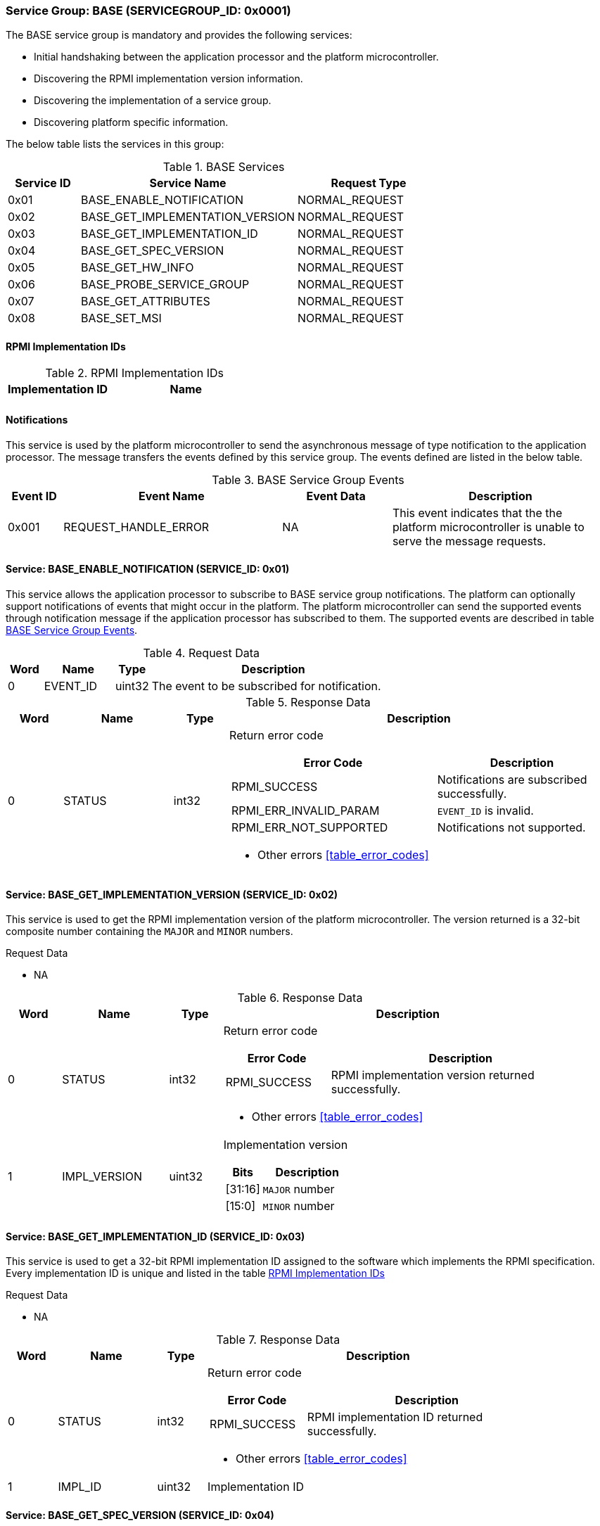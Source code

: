 :path: src/
:imagesdir: ../images

ifdef::rootpath[]
:imagesdir: {rootpath}{path}{imagesdir}
endif::rootpath[]

ifndef::rootpath[]
:rootpath: ./../
endif::rootpath[]

=== Service Group: BASE (SERVICEGROUP_ID: 0x0001)
The BASE service group is mandatory and provides the following services:

* Initial handshaking between the application processor and the platform
microcontroller.

* Discovering the RPMI implementation version information.

* Discovering the implementation of a service group.

* Discovering platform specific information.

The below table lists the services in this group:

[#table_base_services]
.BASE Services
[cols="1, 3, 2", width=100%, align="center", options="header"]
|===
| Service ID
| Service Name
| Request Type

| 0x01
| BASE_ENABLE_NOTIFICATION
| NORMAL_REQUEST

| 0x02
| BASE_GET_IMPLEMENTATION_VERSION
| NORMAL_REQUEST

| 0x03
| BASE_GET_IMPLEMENTATION_ID
| NORMAL_REQUEST

| 0x04
| BASE_GET_SPEC_VERSION
| NORMAL_REQUEST

| 0x05
| BASE_GET_HW_INFO
| NORMAL_REQUEST

| 0x06
| BASE_PROBE_SERVICE_GROUP
| NORMAL_REQUEST

| 0x07
| BASE_GET_ATTRIBUTES
| NORMAL_REQUEST

| 0x08
| BASE_SET_MSI
| NORMAL_REQUEST
|===

==== RPMI Implementation IDs
[#table_base_rpmi_impl_id]
.RPMI Implementation IDs
[cols="2, 3a", width=100%, align="center", options="header"]
|===
| Implementation ID
| Name

|
|
|===

[#base-notifications]
==== Notifications
This service is used by the platform microcontroller to send the asynchronous
message of type notification to the application processor. The message
transfers the events defined by this service group. The events defined are
listed in the below table.

[#table_base_srvgroup_events]
.BASE Service Group Events
[cols="1, 4, 2, 4", width=100%, align="center", options="header"]
|===
| Event ID
| Event Name
| Event Data
| Description

| 0x001
| REQUEST_HANDLE_ERROR
| NA
| This event indicates that the the platform microcontroller is unable to
serve the message requests.
|===

==== Service: BASE_ENABLE_NOTIFICATION (SERVICE_ID: 0x01)
This service allows the application processor to subscribe to BASE service
group notifications. The platform can optionally support notifications of
events that might occur in the platform. The platform microcontroller can send
the supported events through notification message if the application processor
has subscribed to them. The supported events are described
in table <<table_base_srvgroup_events>>.

[#table_base_ennotification_request_data]
.Request Data
[cols="1, 2, 1, 7a", width=100%, align="center", options="header"]
|===
| Word
| Name
| Type
| Description

| 0
| EVENT_ID
| uint32
| The event to be subscribed for notification.
|===

[#table_base_ennotification_response_data]
.Response Data
[cols="1, 2, 1, 7a", width=100%, align="center", options="header"]
|===
| Word
| Name
| Type
| Description

| 0
| STATUS
| int32
| Return error code

[cols="6,5a", options="header"]
!===
! Error Code
! Description

! RPMI_SUCCESS
! Notifications are subscribed successfully.

! RPMI_ERR_INVALID_PARAM
! `EVENT_ID` is invalid.

! RPMI_ERR_NOT_SUPPORTED
! Notifications not supported.
!===
- Other errors <<table_error_codes>>
|===

==== Service: BASE_GET_IMPLEMENTATION_VERSION (SERVICE_ID: 0x02)
This service is used to get the RPMI implementation version of the platform
microcontroller. The version returned is a 32-bit composite number containing
the `MAJOR` and `MINOR` numbers.

[#table_base_getimplversion_request_data]
.Request Data
- NA

[#table_base_getimplversion_response_data]
.Response Data
[cols="1, 2, 1, 7a", width=100%, align="center", options="header"]
|===
| Word
| Name
| Type
| Description

| 0
| STATUS
| int32
| Return error code

[cols="2,5a", options="header"]
!===
! Error Code
! Description

! RPMI_SUCCESS
! RPMI implementation version returned successfully.
!===
- Other errors <<table_error_codes>>

| 1
| IMPL_VERSION
| uint32
| Implementation version

[cols="2,5a", options="header"]
!===
! Bits
! Description

! [31:16]
! `MAJOR` number

! [15:0]
! `MINOR` number
!===
|===

==== Service: BASE_GET_IMPLEMENTATION_ID (SERVICE_ID: 0x03)
This service is used to get a 32-bit RPMI implementation ID assigned to the
software which implements the RPMI specification. Every implementation ID is
unique and listed in the table <<table_base_rpmi_impl_id>>

[#table_base_getimplid_request_data]
.Request Data
- NA

[#table_base_getimplid_response_data]
.Response Data
[cols="1, 2, 1, 7a", width=100%, align="center", options="header"]
|===
| Word
| Name
| Type
| Description

| 0
| STATUS
| int32
| Return error code

[cols="2,5a", options="header"]
!===
! Error Code
! Description

! RPMI_SUCCESS
! RPMI implementation ID returned successfully.
!===
- Other errors <<table_error_codes>>

| 1
| IMPL_ID
| uint32
| Implementation ID
|===

==== Service: BASE_GET_SPEC_VERSION (SERVICE_ID: 0x04)
This service is used to get the implemented RPMI specification version. The
version returned is a 32-bit composite number containing the `MAJOR` and
`MINOR` numbers.

[#table_base_getspecversion_request_data]
.Request Data
- NA

[#table_base_getspecversion_response_data]
.Response Data
[cols="1, 2, 1, 7a", width=100%, align="center", options="header"]
|===
| Word
| Name
| Type
| Description

| 0
| STATUS
| int32
| Return error code

[cols="2,5a", options="header"]
!===
! Error Code
! Description

! RPMI_SUCCESS
! RPMI specification version returned successfully.
!===
- Other errors <<table_error_codes>>

| 1
| SPEC_VERSION
| uint32
| RPMI specification version

[cols="2,5a", options="header"]
!===
! Bits
! Description

! [31:16]
! `MAJOR` number

! [15:0]
! `MINOR` number
!===
|===

==== Service: BASE_GET_PLATFORM_INFO (SERVICE_ID: 0x05)
This service is used to get addition platform information if available.

[#table_base_getplatinfo_request_data]
.Request Data
- NA

[#table_base_getplatinfo_response_data]
.Response Data
[cols="1, 3, 4, 6a", width=100%, align="center", options="header"]
|===
| Word
| Name
| Type
| Description

| 0
| STATUS
| int32
| Return error code

[cols="5,5a", options="header"]
!===
! Error Code
! Description

! RPMI_SUCCESS
! Platform information returned successfully.
!===
- Other errors <<table_error_codes>>

| 1
| PLATFORM_ID_LEN
| uint32
| Platform Identifier field length in bytes.

| 2
| PLATFORM_ID
| uint8[`PLATFORM_ID_LEN`]
| Platform Identifier +
Up to `PLATFORM_ID_LEN` bytes NULL terminated ASCII string.
The use and interpretation of this field is implementation-defined. It can be
used to convey details such as the vendor ID, vendor name, specific product
model, revision, or configuration of the hardware.
|===

==== Service: BASE_PROBE_SERVICE_GROUP (SERVICE_ID: 0x06)
This service is used to probe the implementation of a service group. All
service groups except `BASE` are optional. If the `SERVICEGROUP_ID` is
not implemented or invalid then this service returns `0` in the
`SERVICE_GROUP_STATUS` field instead of the error code in `STATUS`.

[#table_base_probesrvgrp_request_data]
.Request Data
[cols="1, 3, 1, 7a", width=100%, align="center", options="header"]
|===
| Word
| Name
| Type
| Description

| 0
| SERVICEGROUP_ID
| uint32
| A 16-bit ID assigned to each service group. +
Refer to table <<table_service_groups>> for defined service groups. +
The first 16-bit of the `uint32` field will store the `SERVICEGROUP_ID`.
|===

[#table_base_probesrvgrp_response_data]
.Response Data
[cols="1, 4, 1, 6a", width=100%, align="center", options="header"]
|===
| Word
| Name
| Type
| Description

| 0
| STATUS
| int32
| Return error code

[cols="3,4a", options="header"]
!===
! Error Code
! Description

! RPMI_SUCCESS
! Service probed successfully.
!===
- Other errors <<table_error_codes>>

| 1
| SERVICE_GROUP_STATUS
| uint32
| Service group implementation status.

	1: Implemented
	0: Not implemented
|===

==== Service: BASE_GET_ATTRIBUTES (SERVICE_ID: 0x07)
This service is used to discover additional features supported by the BASE
service group.

[#table_base_getbaseattrs_request_data]
.Request Data
- NA

[#table_base_getbaseattrs_response_data]
.Response Data
[cols="1, 2, 1, 7a", width=100%, align="center", options="header"]
|===
| Word
| Name
| Type
| Description

| 0
| STATUS
| int32
| Return error code

[cols="2,5a", options="header"]
!===
! Error Code
! Description

! RPMI_SUCCESS
! Attributes returned successfully.
!===
- Other errors <<table_error_codes>>

| 1
| FLAGS0
| uint32
|
[cols="2,9a", options="header"]
!===
! Bits
! Description

! [31:2]
! _Reserved_ and must be `0`.

! [1]
! EVENT_NOTIFICATION +

	0b1: Supported
	0b0: Not supported

! [0]
! MSI +

	0b1: Supported
	0b0: Not supported
!===

| 2
| FLAGS1
| uint32
| _Reserved_ and must be `0`.

| 3
| FLAGS2
| uint32
| _Reserved_ and must be `0`.

| 4
| FLAGS3
| uint32
| _Reserved_ and must be `0`.
|===

==== Service: BASE_SET_MSI (SERVICE_ID: 0x08)
This service is used to configure the MSI address and data which the platform
microcontroller can use as a doorbell to the application processor. The
application processor must first discover the MSI support via
`BASE_GET_ATTRIBUTES` service.

If the MSI support is not present then this this service will be ignored with
appropriate `STATUS` returned.

The platform microcontroller will enable MSI only if support is present and
this service configures MSI address and data successfully.

NOTE: If the platform supports PLIC, the platform need to provide a MMIO
register to inject an edge-triggered interrupt.

NOTE: The platform microcontroller can use MSI for both sending the MSI
directly or injecting wired interrupt in the application processor. If the MSI
target address is IMSIC, then the application processor will take MSI whereas
if the MSI target address is `setipnum` of the APLIC then the application
processor will take the wired interrupt.

[#table_base_setmsi_request_data]
.Request Data
[cols="1, 3, 1, 7", width=100%, align="center", options="header"]
|===
| Word
| Name
| Type
| Description

| 0
| MSI_ADDRESS_LOW
| uint32
| Lower 32-bit of the MSI address.

| 1
| MSI_ADDRESS_HIGH
| uint32
| Upper 32-bit of the MSI address.

| 2
| MSI_DATA
| uint32
| 32-bit of MSI data.
|===

[#table_base_setmsi_response_data]
.Response Data
[cols="1, 1, 1, 7a", width=100%, align="center", options="header"]
|===
| Word
| Name
| Type
| Description

| 0
| STATUS
| int32
| Return error code

[cols="5,5a", options="header"]
!===
! Error Code
! Description

! RPMI_SUCCESS
! MSI address and data are configured successfully.

! RPMI_ERR_NOT_SUPPORTED
! MSI is not supported. The implementation must use `BASE_GET_ATTRIBUTES`
service to discover this capability and then use this service.

! RPMI_ERR_INVALID_ADDR
! MSI address is not `4-byte` aligned.
!===
- Other errors <<table_error_codes>>
|===
